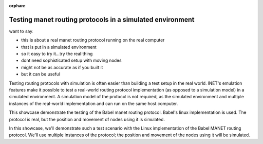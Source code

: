 :orphan:

Testing manet routing protocols in a simulated environment
----------------------------------------------------------

want to say:

- this is about a real manet routing protocol running on the real computer
- that is put in a simulated environment
- so it easy to try it...try the real thing
- dont need sophisticated setup with moving nodes
- might not be as accurate as if you built it
- but it can be useful

.. INET's emulation features make it possible to test real-world routing protocol
   implementations in a simulated environment.

.. Testing routing protocols in realistic scenarios can be a complex endeavor.

Testing routing protocols with simulation is often easier than
building a test setup in the real world. INET's emulation features make it possible
to test a real-world routing protocol implementation (as opposed to a simulation model)
in a simulated environment. A simulation model of the protocol is not required, as the
simulated environment and multiple instances of the real-world implementation and can
run on the same host computer.

This showcase demonstrate the testing of the Babel manet routing protocol.
Babel's linux implementation is used. The protocol is real, but the position and movement
of nodes using it is simulated.

In this showcase, we'll demonstrate such a test scenario with the Linux implementation of the Babel MANET routing protocol. We'll use multiple instances of the protocol; the position and movement of the nodes using it will be simulated.
